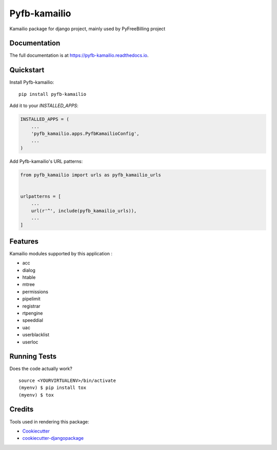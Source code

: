 =============================
Pyfb-kamailio
=============================

.. image:: https://badge.fury.io/py/pyfb-kamailio.svg
    :target: https://badge.fury.io/py/pyfb-kamailio

.. image:: https://travis-ci.org/mwolff44/pyfb-kamailio.svg?branch=master
    :target: https://travis-ci.org/mwolff44/pyfb-kamailio

.. image:: https://codecov.io/gh/mwolff44/pyfb-kamailio/branch/master/graph/badge.svg
    :target: https://codecov.io/gh/mwolff44/pyfb-kamailio

Kamailio package for django project, mainly used by PyFreeBilling project

Documentation
-------------

The full documentation is at https://pyfb-kamailio.readthedocs.io.

Quickstart
----------

Install Pyfb-kamailio::

    pip install pyfb-kamailio

Add it to your `INSTALLED_APPS`:

.. code-block:: python

    INSTALLED_APPS = (
        ...
        'pyfb_kamailio.apps.PyfbKamailioConfig',
        ...
    )

Add Pyfb-kamailio's URL patterns:

.. code-block:: python

    from pyfb_kamailio import urls as pyfb_kamailio_urls


    urlpatterns = [
        ...
        url(r'^', include(pyfb_kamailio_urls)),
        ...
    ]

Features
--------

Kamailio modules supported by this application :

* acc
* dialog
* htable
* mtree
* permissions
* pipelimit
* registrar
* rtpengine
* speeddial
* uac
* userblacklist
* userloc

Running Tests
-------------

Does the code actually work?

::

    source <YOURVIRTUALENV>/bin/activate
    (myenv) $ pip install tox
    (myenv) $ tox

Credits
-------

Tools used in rendering this package:

*  Cookiecutter_
*  `cookiecutter-djangopackage`_

.. _Cookiecutter: https://github.com/audreyr/cookiecutter
.. _`cookiecutter-djangopackage`: https://github.com/pydanny/cookiecutter-djangopackage
